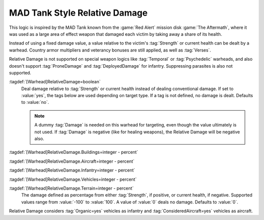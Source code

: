 .. index:: Warheads; MAD Tank style relative damage

MAD Tank Style Relative Damage
``````````````````````````````

This logic is inspired by the MAD Tank known from the :game:`Red Alert` mission
disk :game:`The Aftermath`, where it was used as a large area of effect weapon
that damaged each victim by taking away a share of its health.

Instead of using a fixed damage value, a value relative to the victim's
:tag:`Strength` or current health can be dealt by a warhead. Country armor
multipliers and veterancy bonuses are still applied, as well as :tag:`Verses`.

Relative Damage is not supported on special weapon logics like :tag:`Temporal`
or :tag:`Psychedelic` warheads, and also doesn't support :tag:`ProneDamage` and
:tag:`DeployedDamage` for infantry. Suppressing parasites is also not supported.

:tagdef:`[Warhead]RelativeDamage=boolean`
  Deal damage relative to :tag:`Strength` or current health instead of
  dealing conventional damage. If set to :value:`yes`, the tags below are used
  depending on target type. If a tag is not defined, no damage is dealt.
  Defaults to :value:`no`.

  .. note:: A dummy :tag:`Damage` is needed on this warhead for targeting, even
    though the value ultimately is not used. If :tag:`Damage` is negative (like
    for healing weapons), the Relative Damage will be negative also.

:tagdef:`[Warhead]RelativeDamage.Buildings=integer - percent`

:tagdef:`[Warhead]RelativeDamage.Aircraft=integer - percent`

:tagdef:`[Warhead]RelativeDamage.Infantry=integer - percent`

:tagdef:`[Warhead]RelativeDamage.Vehicles=integer - percent`

:tagdef:`[Warhead]RelativeDamage.Terrain=integer - percent`
  The damage defined as percentage from either :tag:`Strength`, if positive, or
  current health, if negative. Supported values range from :value:`-100` to
  :value:`100`. A value of :value:`0` deals no damage. Defaults to :value:`0`.

Relative Damage considers :tag:`Organic=yes` vehicles as infantry and
:tag:`ConsideredAircraft=yes` vehicles as aircraft.

.. versionadded:: 0.E
.. versionchanged:: 3.0

